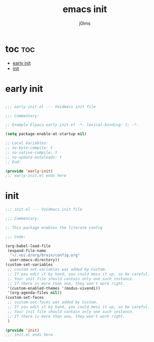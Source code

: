 #+title: emacs init
#+author: j0lms
#+description: illiterate init file
#+startup: overview
#+options:toc:1

* toc :toc:
:PROPERTIES:
:ID:       f13e886e-143a-4f62-b687-7dfead2c6f9e
:END:
- [[#early-init][early init]]
- [[#init][init]]

* early init
:PROPERTIES:
:ID:       d70c1a20-8d5d-442b-bbaa-8437be4e3b12
:END:
#+begin_src emacs-lisp :tangle ~/.config/emacs/early-init.el

  ;;; early-init.el --- Voidmacs init file

  ;;; Commentary:

  ;; Example Elpaca early-init.el -*- lexical-binding: t; -*-

  (setq package-enable-at-startup nil)

  ;; Local Variables:
  ;; no-byte-compile: t
  ;; no-native-compile: t
  ;; no-update-autoloads: t
  ;; End:

  (provide 'early-init)
  ;;; early-init.el ends here
#+end_src
* init  
:PROPERTIES:
:ID:       321bc55a-e611-4875-b1b9-ac59fd32c623
:END:
#+begin_src emacs-lisp :tangle ~/.config/emacs/init.el
  ;;; init.el --- Voidmacs init file

  ;;; Commentary:

  ;; This package enables the literate config

  ;;; Code:

  (org-babel-load-file
   (expand-file-name
    "~/.voi.d/org/brain/config.org"
    user-emacs-directory))
  (custom-set-variables
   ;; custom-set-variables was added by Custom.
   ;; If you edit it by hand, you could mess it up, so be careful.
   ;; Your init file should contain only one such instance.
   ;; If there is more than one, they won't work right.
   '(custom-enabled-themes '(modus-vivendi))
   '(org-agenda-files nil))
  (custom-set-faces
   ;; custom-set-faces was added by Custom.
   ;; If you edit it by hand, you could mess it up, so be careful.
   ;; Your init file should contain only one such instance.
   ;; If there is more than one, they won't work right.
   )

  (provide 'init)
  ;;; init.el ends here
#+end_src
